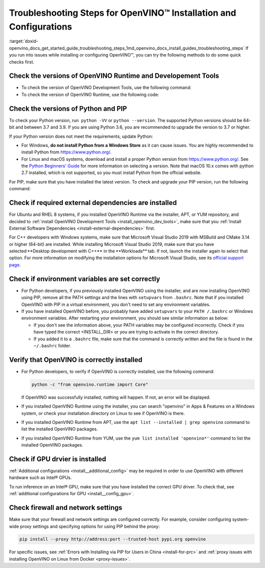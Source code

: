 .. index:: pair: page; Troubleshooting Steps for OpenVINO™ Installation and Configurations
.. _doxid-openvino_docs_get_started_guide_troubleshooting_steps:


Troubleshooting Steps for OpenVINO™ Installation and Configurations
=====================================================================

:target:`doxid-openvino_docs_get_started_guide_troubleshooting_steps_1md_openvino_docs_install_guides_troubleshooting_steps` If you run into issues while installing or configuring OpenVINO™, you can try the following methods to do some quick checks first.

Check the versions of OpenVINO Runtime and Developement Tools
~~~~~~~~~~~~~~~~~~~~~~~~~~~~~~~~~~~~~~~~~~~~~~~~~~~~~~~~~~~~~

* To check the version of OpenVINO Development Tools, use the following command:
  
  .. ref-code-block:: cpp
  
  	mo --version

* To check the version of OpenVINO Runtime, use the following code:
  
  .. ref-code-block:: cpp
  
  	from openvino.runtime import get_version get_version()

Check the versions of Python and PIP
~~~~~~~~~~~~~~~~~~~~~~~~~~~~~~~~~~~~

To check your Python version, run  ``python -VV`` or ``python --version``. The supported Python versions should be 64-bit and between 3.7 and 3.9. If you are using Python 3.6, you are recommended to upgrade the version to 3.7 or higher.

If your Python version does not meet the requirements, update Python:

* For Windows, **do not install Python from a Windows Store** as it can cause issues. You are highly recommended to install Python from `https://www.python.org/ <https://www.python.org/>`__.

* For Linux and macOS systems, download and install a proper Python version from `https://www.python.org/ <https://www.python.org/>`__. See the `Python Beginners' Guide <https://wiki.python.org/moin/BeginnersGuide/Download>`__ for more information on selecting a version. Note that macOS 10.x comes with python 2.7 installed, which is not supported, so you must install Python from the official website.

For PIP, make sure that you have installed the latest version. To check and upgrade your PIP version, run the following command:

.. ref-code-block:: cpp

	python -m pip install --upgrade pip

Check if required external dependencies are installed
~~~~~~~~~~~~~~~~~~~~~~~~~~~~~~~~~~~~~~~~~~~~~~~~~~~~~

For Ubuntu and RHEL 8 systems, if you installed OpenVINO Runtime via the installer, APT, or YUM repository, and decided to :ref:`install OpenVINO Development Tools <install_openvino_dev_tools>`, make sure that you :ref:`Install External Software Dependencies <install-external-dependencies>` first.

For C++ developers with Windows systems, make sure that Microsoft Visual Studio 2019 with MSBuild and CMake 3.14 or higher (64-bit) are installed. While installing Microsoft Visual Studio 2019, make sure that you have selected \*\*Desktop development with C++\*\* in the \*\*Workloads\*\* tab. If not, launch the installer again to select that option. For more information on modifying the installation options for Microsoft Visual Studio, see its `official support page <https://docs.microsoft.com/en-us/visualstudio/install/modify-visual-studio?view=vs-2019>`__.

Check if environment variables are set correctly
~~~~~~~~~~~~~~~~~~~~~~~~~~~~~~~~~~~~~~~~~~~~~~~~

* For Python developers, if you previously installed OpenVINO using the installer, and are now installing OpenVINO using PIP, remove all the PATH settings and the lines with ``setupvars`` from ``.bashrc``. Note that if you installed OpenVINO with PIP in a virtual environment, you don't need to set any environment variables.

* If you have installed OpenVINO before, you probably have added ``setupvars`` to your ``PATH /.bashrc`` or Windows environment variables. After restarting your environment, you should see similar information as below:
  
  .. ref-code-block:: cpp
  
  	[setupvars.sh] OpenVINO™ environment initialized
  
  
  
  * If you don't see the information above, your PATH variables may be configured incorrectly. Check if you have typed the correct <INSTALL_DIR> or you are trying to activate in the correct directory.
  
  * If you added it to a ``.bashrc`` file, make sure that the command is correctly written and the file is found in the ``~/.bashrc`` folder.

Verify that OpenVINO is correctly installed
~~~~~~~~~~~~~~~~~~~~~~~~~~~~~~~~~~~~~~~~~~~

* For Python developers, to verify if OpenVINO is correctly installed, use the following command:

  .. code-block:: sh

     python -c "from openvino.runtime import Core"

  If OpenVINO was successfully installed, nothing will happen. If not, an error will be displayed.

* If you installed OpenVINO Runtime using the installer, you can search "openvino" in Apps & Features on a Windows system, or check your installation directory on Linux to see if OpenVINO is there.

* If you installed OpenVINO Runtime from APT, use the ``apt list --installed | grep openvino`` command to list the installed OpenVINO packages.

* If you installed OpenVINO Runtime from YUM, use the ``yum list installed 'openvino*'`` command to list the installed OpenVINO packages.

Check if GPU drvier is installed
~~~~~~~~~~~~~~~~~~~~~~~~~~~~~~~~

:ref:`Additional configurations <install__additional_config>` may be required in order to use OpenVINO with different hardware such as Intel® GPUs.

To run inference on an Intel® GPU, make sure that you have installed the correct GPU driver. To check that, see :ref:`additional configurations for GPU <install__config_gpu>`.

Check firewall and network settings
~~~~~~~~~~~~~~~~~~~~~~~~~~~~~~~~~~~

Make sure that your firewall and network settings are configured correctly. For example, consider configuring system-wide proxy settings and specifying options for using PIP behind the proxy:

.. code-block:: sh

      pip install --proxy http://address:port --trusted-host pypi.org openvino

For specific issues, see :ref:`Errors with Installing via PIP for Users in China <install-for-prc>` and :ref:`proxy issues with installing OpenVINO on Linux from Docker <proxy-issues>`.

